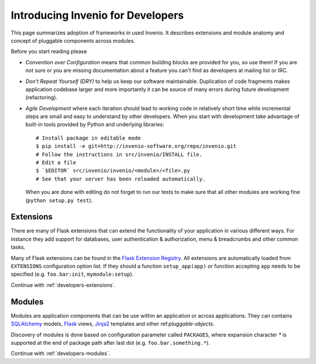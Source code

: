 .. _developers-introduction:

Introducing Invenio for Developers
==================================

This page summarizes adoption of frameworks in used Invenio. It describes
extensions and module anatomy and concept of pluggable components across
modules.

Before you start reading please

- *Convention over Configuration* means that common building blocks
  are provided for you, so use them! If you are not sure or you are
  missing documentation about a feature you can't find as developers
  at mailing list or IRC.

- *Don't Repeat Yourself (DRY)* to help us keep our software maintainable.
  Duplication of code fragments makes application codebase larger and
  more importantly it can be source of many errors during future
  development (refactoring).

- *Agile Development* where each iteration should lead to working code
  in relatively short time while incremental steps are small and easy to
  understand by other developers. When you start with development take
  advantage of built-in tools provided by Python and underlying libraries::

    # Install package in editable mode
    $ pip install -e git+http://invenio-software.org/repo/invenio.git
    # Follow the instructions in src/invenio/INSTALL file.
    # Edit a file
    $ `$EDITOR` src/invenio/invenio/<module>/<file>.py
    # See that your server has been reloaded automatically.

  When you are done with editing do not forget to run our tests to make
  sure that all other modules are working fine (``python setup.py test``).

Extensions
----------

There are many of Flask extensions that can extend the functionality of
your application in various different ways. For instance they add support
for databases, user authentication & authorization, menu & breadcrumbs and
other common tasks.

Many of Flask extensions can be found in the `Flask Extension Registry`_.
All extensions are automatically loaded from ``EXTENSIONS`` configuration
option list. If they should a function ``setup_app(app)`` or function
accepting ``app`` needs to be specified (e.g. ``foo.bar:init``,
``mymodule:setup``).

Continue with :ref:`developers-extensions`.

.. _Flask Extension Registry: http://flask.pocoo.org/extensions/


Modules
-------

Modules are application components that can be use within an application
or across applications.  They can contains `SQLAlchemy`_ models, `Flask`_
views, `Jinja2`_ templates and other ref:`pluggable-objects`.

Discovery of modules is done based on configuration parameter called
``PACKAGES``, where expansion character `*` is supported at the end of
package path after last dot (e.g. ``foo.bar.something.*``).

Continue with :ref:`developers-modules`.

.. _Flask: http://flask.pocoo.org/
.. _Jinja2: http://jinja.pocoo.org/2/
.. _SQLAlchemy: http://www.sqlalchemy.org/

